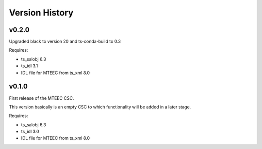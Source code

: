 .. py:currentmodule:: lsst.ts.mteec

.. _lsst.ts.mteec.version_history:

###############
Version History
###############

v0.2.0
======

Upgraded black to version 20 and ts-conda-build to 0.3

Requires:

* ts_salobj 6.3
* ts_idl 3.1
* IDL file for MTEEC from ts_xml 8.0


v0.1.0
======

First release of the MTEEC CSC.

This version basically is an empty CSC to which functionality will be added in a later stage.

Requires:

* ts_salobj 6.3
* ts_idl 3.0
* IDL file for MTEEC from ts_xml 8.0
